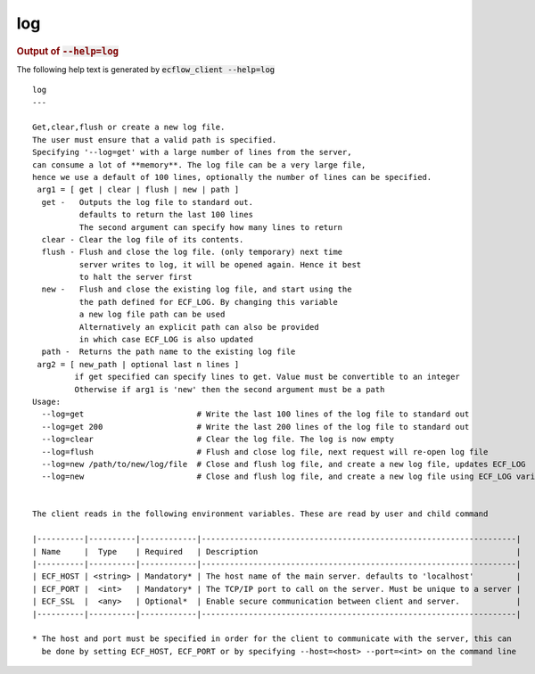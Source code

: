 
.. _log_cli:

log
///







.. rubric:: Output of :code:`--help=log`



The following help text is generated by :code:`ecflow_client --help=log`

::

   
   log
   ---
   
   Get,clear,flush or create a new log file.
   The user must ensure that a valid path is specified.
   Specifying '--log=get' with a large number of lines from the server,
   can consume a lot of **memory**. The log file can be a very large file,
   hence we use a default of 100 lines, optionally the number of lines can be specified.
    arg1 = [ get | clear | flush | new | path ]
     get -   Outputs the log file to standard out.
             defaults to return the last 100 lines
             The second argument can specify how many lines to return
     clear - Clear the log file of its contents.
     flush - Flush and close the log file. (only temporary) next time
             server writes to log, it will be opened again. Hence it best
             to halt the server first
     new -   Flush and close the existing log file, and start using the
             the path defined for ECF_LOG. By changing this variable
             a new log file path can be used
             Alternatively an explicit path can also be provided
             in which case ECF_LOG is also updated
     path -  Returns the path name to the existing log file
    arg2 = [ new_path | optional last n lines ]
            if get specified can specify lines to get. Value must be convertible to an integer
            Otherwise if arg1 is 'new' then the second argument must be a path
   Usage:
     --log=get                        # Write the last 100 lines of the log file to standard out
     --log=get 200                    # Write the last 200 lines of the log file to standard out
     --log=clear                      # Clear the log file. The log is now empty
     --log=flush                      # Flush and close log file, next request will re-open log file
     --log=new /path/to/new/log/file  # Close and flush log file, and create a new log file, updates ECF_LOG
     --log=new                        # Close and flush log file, and create a new log file using ECF_LOG variable
   
   
   The client reads in the following environment variables. These are read by user and child command
   
   |----------|----------|------------|-------------------------------------------------------------------|
   | Name     |  Type    | Required   | Description                                                       |
   |----------|----------|------------|-------------------------------------------------------------------|
   | ECF_HOST | <string> | Mandatory* | The host name of the main server. defaults to 'localhost'         |
   | ECF_PORT |  <int>   | Mandatory* | The TCP/IP port to call on the server. Must be unique to a server |
   | ECF_SSL  |  <any>   | Optional*  | Enable secure communication between client and server.            |
   |----------|----------|------------|-------------------------------------------------------------------|
   
   * The host and port must be specified in order for the client to communicate with the server, this can 
     be done by setting ECF_HOST, ECF_PORT or by specifying --host=<host> --port=<int> on the command line
   

